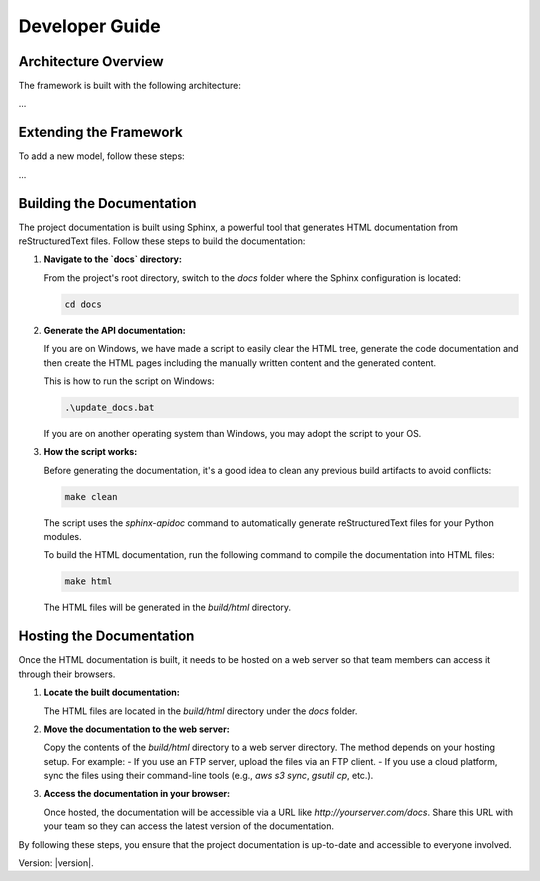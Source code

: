 Developer Guide
===============

Architecture Overview
---------------------

The framework is built with the following architecture:

...

Extending the Framework
-----------------------

To add a new model, follow these steps:

...

Building the Documentation
--------------------------

The project documentation is built using Sphinx, a powerful tool that generates HTML documentation from reStructuredText files. Follow these steps to build the documentation:

1. **Navigate to the `docs` directory:**

   From the project's root directory, switch to the `docs` folder where the Sphinx configuration is located:

   .. code-block:: bash

      cd docs

2. **Generate the API documentation:**

   If you are on Windows, we have made a script to easily clear the HTML tree, generate the code documentation and then create the HTML pages including the manually written content and the generated content.
      
   This is how to run the script on Windows:

   .. code-block:: bash

      .\update_docs.bat

   If you are on another operating system than Windows, you may adopt the script to your OS.

3. **How the script works:**

   Before generating the documentation, it's a good idea to clean any previous build artifacts to avoid conflicts:

   .. code-block:: bash

      make clean
   
   The script uses the `sphinx-apidoc` command to automatically generate reStructuredText files for your Python modules.

   To build the HTML documentation, run the following command to compile the documentation into HTML files:

   .. code-block:: bash

      make html

   The HTML files will be generated in the `build/html` directory.

Hosting the Documentation
-------------------------

Once the HTML documentation is built, it needs to be hosted on a web server so that team members can access it through their browsers.

1. **Locate the built documentation:**

   The HTML files are located in the `build/html` directory under the `docs` folder.

2. **Move the documentation to the web server:**

   Copy the contents of the `build/html` directory to a web server directory. The method depends on your hosting setup. For example:
   - If you use an FTP server, upload the files via an FTP client.
   - If you use a cloud platform, sync the files using their command-line tools (e.g., `aws s3 sync`, `gsutil cp`, etc.).

3. **Access the documentation in your browser:**

   Once hosted, the documentation will be accessible via a URL like `http://yourserver.com/docs`. Share this URL with your team so they can access the latest version of the documentation.

By following these steps, you ensure that the project documentation is up-to-date and accessible to everyone involved.


Version: |version|.